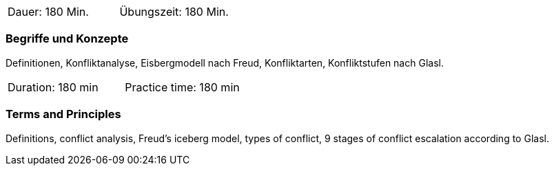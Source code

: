 // tag::DE[]
|===
| Dauer: 180 Min. | Übungszeit: 180 Min.
|===

=== Begriffe und Konzepte
Definitionen, Konfliktanalyse, Eisbergmodell nach Freud, Konfliktarten, Konfliktstufen nach Glasl. 
// end::DE[]

// tag::EN[]
|===
| Duration: 180 min | Practice time: 180 min
|===

=== Terms and Principles
Definitions, conflict analysis, Freud's iceberg model, types of conflict, 9 stages of conflict escalation according to Glasl.

// end::EN[]


